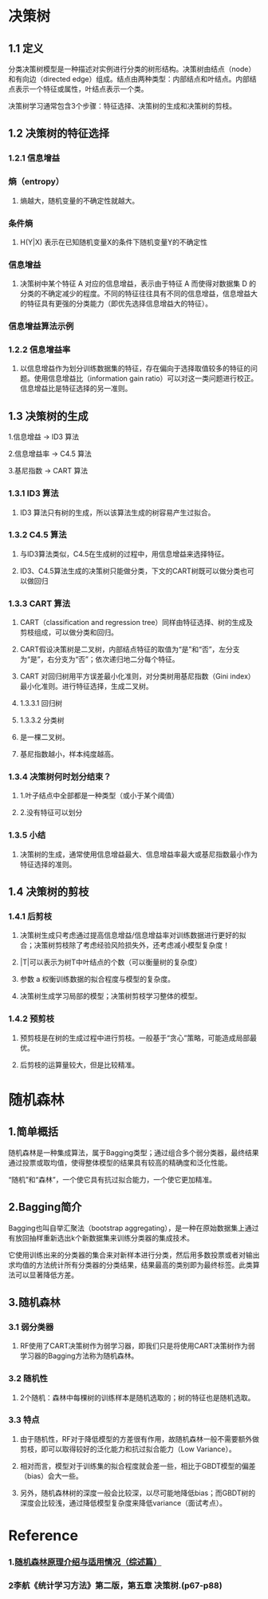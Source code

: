 * 决策树
#+DOWNLOADED: file:/var/folders/wk/9k90t6fs7kx91_cn9v90hx_00000gn/T/TemporaryItems/（screencaptureui正在存储文稿，已完成9）/截屏2020-06-10 下午5.26.23.png @ 2020-06-10 17:26:27
[[file:Screen-Pictures/%E5%86%B3%E7%AD%96%E6%A0%91/2020-06-10_17-26-27_%E6%88%AA%E5%B1%8F2020-06-10%20%E4%B8%8B%E5%8D%885.26.23.png]]

** 1.1 定义
**** 分类决策树模型是一种描述对实例进行分类的树形结构。决策树由结点（node）和有向边（directed edge）组成。结点由两种类型：内部结点和叶结点。内部结点表示一个特征或属性，叶结点表示一个类。
**** 决策树学习通常包含3个步骤：特征选择、决策树的生成和决策树的剪枝。

** 1.2 决策树的特征选择
*** 1.2.1 信息增益
*** 熵（entropy）
#+DOWNLOADED: file:/var/folders/wk/9k90t6fs7kx91_cn9v90hx_00000gn/T/TemporaryItems/（screencaptureui正在存储文稿，已完成10）/截屏2020-06-10 下午7.19.19.png @ 2020-06-10 19:19:22
[[file:Screen-Pictures/%E5%86%B3%E7%AD%96%E6%A0%91/2020-06-10_19-19-22_%E6%88%AA%E5%B1%8F2020-06-10%20%E4%B8%8B%E5%8D%887.19.19.png]]

**** 熵越大，随机变量的不确定性就越大。
*** 条件熵 
**** H(Y|X) 表示在已知随机变量X的条件下随机变量Y的不确定性
#+DOWNLOADED: file:/var/folders/wk/9k90t6fs7kx91_cn9v90hx_00000gn/T/TemporaryItems/（screencaptureui正在存储文稿，已完成11）/截屏2020-06-10 下午7.21.33.png @ 2020-06-10 19:21:35
[[file:Screen-Pictures/%E5%86%B3%E7%AD%96%E6%A0%91/2020-06-10_19-21-35_%E6%88%AA%E5%B1%8F2020-06-10%20%E4%B8%8B%E5%8D%887.21.33.png]]

*** 信息增益
#+DOWNLOADED: file:/var/folders/wk/9k90t6fs7kx91_cn9v90hx_00000gn/T/TemporaryItems/（screencaptureui正在存储文稿，已完成12）/截屏2020-06-10 下午7.24.21.png @ 2020-06-10 19:24:23
[[file:Screen-Pictures/%E5%86%B3%E7%AD%96%E6%A0%91/2020-06-10_19-24-23_%E6%88%AA%E5%B1%8F2020-06-10%20%E4%B8%8B%E5%8D%887.24.21.png]]

**** 决策树中某个特征 A 对应的信息增益，表示由于特征 A 而使得对数据集 D 的分类的不确定减少的程度。不同的特征往往具有不同的信息增益，信息增益大的特征具有更强的分类能力（即优先选择信息增益大的特征）。
*** 信息增益算法示例

#+DOWNLOADED: file:/var/folders/wk/9k90t6fs7kx91_cn9v90hx_00000gn/T/TemporaryItems/（screencaptureui正在存储文稿，已完成13）/截屏2020-06-10 下午7.35.31.png @ 2020-06-10 19:35:36
[[file:Screen-Pictures/%E5%86%B3%E7%AD%96%E6%A0%91/2020-06-10_19-35-36_%E6%88%AA%E5%B1%8F2020-06-10%20%E4%B8%8B%E5%8D%887.35.31.png]]

#+DOWNLOADED: file:/var/folders/wk/9k90t6fs7kx91_cn9v90hx_00000gn/T/TemporaryItems/（screencaptureui正在存储文稿，已完成14）/截屏2020-06-10 下午7.36.33.png @ 2020-06-10 19:36:37
[[file:Screen-Pictures/%E5%86%B3%E7%AD%96%E6%A0%91/2020-06-10_19-36-37_%E6%88%AA%E5%B1%8F2020-06-10%20%E4%B8%8B%E5%8D%887.36.33.png]]

#+DOWNLOADED: file:/var/folders/wk/9k90t6fs7kx91_cn9v90hx_00000gn/T/TemporaryItems/（screencaptureui正在存储文稿，已完成15）/截屏2020-06-10 下午7.37.16.png @ 2020-06-10 19:37:22
[[file:Screen-Pictures/%E5%86%B3%E7%AD%96%E6%A0%91/2020-06-10_19-37-22_%E6%88%AA%E5%B1%8F2020-06-10%20%E4%B8%8B%E5%8D%887.37.16.png]]

#+DOWNLOADED: file:/var/folders/wk/9k90t6fs7kx91_cn9v90hx_00000gn/T/TemporaryItems/（screencaptureui正在存储文稿，已完成16）/截屏2020-06-10 下午7.38.01.png @ 2020-06-10 19:38:05
[[file:Screen-Pictures/%E5%86%B3%E7%AD%96%E6%A0%91/2020-06-10_19-38-05_%E6%88%AA%E5%B1%8F2020-06-10%20%E4%B8%8B%E5%8D%887.38.01.png]]

#+DOWNLOADED: file:/var/folders/wk/9k90t6fs7kx91_cn9v90hx_00000gn/T/TemporaryItems/（screencaptureui正在存储文稿，已完成17）/截屏2020-06-10 下午7.38.37.png @ 2020-06-10 19:38:41
[[file:Screen-Pictures/%E5%86%B3%E7%AD%96%E6%A0%91/2020-06-10_19-38-41_%E6%88%AA%E5%B1%8F2020-06-10%20%E4%B8%8B%E5%8D%887.38.37.png]]

#+DOWNLOADED: file:/var/folders/wk/9k90t6fs7kx91_cn9v90hx_00000gn/T/TemporaryItems/（screencaptureui正在存储文稿，已完成18）/截屏2020-06-10 下午7.39.04.png @ 2020-06-10 19:39:07
[[file:Screen-Pictures/%E5%86%B3%E7%AD%96%E6%A0%91/2020-06-10_19-39-07_%E6%88%AA%E5%B1%8F2020-06-10%20%E4%B8%8B%E5%8D%887.39.04.png]]


*** 1.2.2 信息增益率
**** 以信息增益作为划分训练数据集的特征，存在偏向于选择取值较多的特征的问题。使用信息增益比（information gain ratio）可以对这一类问题进行校正。信息增益比是特征选择的另一准则。

#+DOWNLOADED: file:/var/folders/wk/9k90t6fs7kx91_cn9v90hx_00000gn/T/TemporaryItems/（screencaptureui正在存储文稿，已完成19）/截屏2020-06-10 下午7.40.47.png @ 2020-06-10 19:40:52
[[file:Screen-Pictures/%E5%86%B3%E7%AD%96%E6%A0%91/2020-06-10_19-40-52_%E6%88%AA%E5%B1%8F2020-06-10%20%E4%B8%8B%E5%8D%887.40.47.png]]

** 1.3 决策树的生成 
**** 1.信息增益 -> ID3 算法
**** 2.信息增益率 -> C4.5 算法
**** 3.基尼指数 -> CART 算法
*** 1.3.1 ID3 算法

#+DOWNLOADED: file:/var/folders/wk/9k90t6fs7kx91_cn9v90hx_00000gn/T/TemporaryItems/（screencaptureui正在存储文稿，已完成20）/截屏2020-06-10 下午7.58.59.png @ 2020-06-10 19:59:03
[[file:Screen-Pictures/%E5%86%B3%E7%AD%96%E6%A0%91/2020-06-10_19-59-03_%E6%88%AA%E5%B1%8F2020-06-10%20%E4%B8%8B%E5%8D%887.58.59.png]]

#+DOWNLOADED: file:/var/folders/wk/9k90t6fs7kx91_cn9v90hx_00000gn/T/TemporaryItems/（screencaptureui正在存储文稿，已完成21）/截屏2020-06-10 下午8.05.56.png @ 2020-06-10 20:06:00
[[file:Screen-Pictures/%E5%86%B3%E7%AD%96%E6%A0%91/2020-06-10_20-06-00_%E6%88%AA%E5%B1%8F2020-06-10%20%E4%B8%8B%E5%8D%888.05.56.png]]

#+DOWNLOADED: file:/var/folders/wk/9k90t6fs7kx91_cn9v90hx_00000gn/T/TemporaryItems/（screencaptureui正在存储文稿，已完成22）/截屏2020-06-10 下午8.06.30.png @ 2020-06-10 20:06:34
[[file:Screen-Pictures/%E5%86%B3%E7%AD%96%E6%A0%91/2020-06-10_20-06-34_%E6%88%AA%E5%B1%8F2020-06-10%20%E4%B8%8B%E5%8D%888.06.30.png]]

**** ID3 算法只有树的生成，所以该算法生成的树容易产生过拟合。
*** 1.3.2 C4.5 算法
**** 与ID3算法类似，C4.5在生成树的过程中，用信息增益来选择特征。
**** ID3、C4.5算法生成的决策树只能做分类，下文的CART树既可以做分类也可以做回归
*** 1.3.3 CART 算法
**** CART（classification and regression tree）同样由特征选择、树的生成及剪枝组成，可以做分类和回归。
**** CART假设决策树是二叉树，内部结点特征的取值为“是”和“否”，左分支为“是”，右分支为“否”；依次递归地二分每个特征。
**** CART 对回归树用平方误差最小化准则，对分类树用基尼指数（Gini index）最小化准则。进行特征选择，生成二叉树。
**** 1.3.3.1 回归树

#+DOWNLOADED: file:/var/folders/wk/9k90t6fs7kx91_cn9v90hx_00000gn/T/TemporaryItems/（screencaptureui正在存储文稿，已完成23）/截屏2020-06-10 下午8.41.18.png @ 2020-06-10 20:41:22
[[file:Screen-Pictures/%E5%86%B3%E7%AD%96%E6%A0%91/2020-06-10_20-41-22_%E6%88%AA%E5%B1%8F2020-06-10%20%E4%B8%8B%E5%8D%888.41.18.png]]

**** 1.3.3.2 分类树
**** 是一棵二叉树。
#+DOWNLOADED: file:/var/folders/wk/9k90t6fs7kx91_cn9v90hx_00000gn/T/TemporaryItems/（screencaptureui正在存储文稿，已完成24）/截屏2020-06-10 下午8.51.19.png @ 2020-06-10 20:51:23
[[file:Screen-Pictures/%E5%86%B3%E7%AD%96%E6%A0%91/2020-06-10_20-51-23_%E6%88%AA%E5%B1%8F2020-06-10%20%E4%B8%8B%E5%8D%888.51.19.png]]

#+DOWNLOADED: file:/var/folders/wk/9k90t6fs7kx91_cn9v90hx_00000gn/T/TemporaryItems/（screencaptureui正在存储文稿，已完成25）/截屏2020-06-10 下午8.51.44.png @ 2020-06-10 20:51:49
[[file:Screen-Pictures/%E5%86%B3%E7%AD%96%E6%A0%91/2020-06-10_20-51-49_%E6%88%AA%E5%B1%8F2020-06-10%20%E4%B8%8B%E5%8D%888.51.44.png]]

**** 基尼指数越小，样本纯度越高。
*** 1.3.4 决策树何时划分结束？
**** 1.叶子结点中全部都是一种类型（或小于某个阈值）
**** 2.没有特征可以划分
*** 1.3.5 小结
**** 决策树的生成，通常使用信息增益最大、信息增益率最大或基尼指数最小作为特征选择的准则。
** 1.4 决策树的剪枝
*** 1.4.1 后剪枝
**** 决策树生成只考虑通过提高信息增益/信息增益率对训练数据进行更好的拟合；决策树剪枝除了考虑经验风险损失外，还考虑减小模型复杂度！

#+DOWNLOADED: file:/var/folders/wk/9k90t6fs7kx91_cn9v90hx_00000gn/T/TemporaryItems/（screencaptureui正在存储文稿，已完成26）/截屏2020-06-10 下午8.57.59.png @ 2020-06-10 20:58:02
[[file:Screen-Pictures/%E5%86%B3%E7%AD%96%E6%A0%91/2020-06-10_20-58-02_%E6%88%AA%E5%B1%8F2020-06-10%20%E4%B8%8B%E5%8D%888.57.59.png]]
**** |T|可以表示为树T中叶结点的个数（可以衡量树的复杂度）
**** 参数 a 权衡训练数据的拟合程度与模型的复杂度。
#+DOWNLOADED: file:/var/folders/wk/9k90t6fs7kx91_cn9v90hx_00000gn/T/TemporaryItems/（screencaptureui正在存储文稿，已完成27）/截屏2020-06-10 下午8.58.49.png @ 2020-06-10 20:58:53
[[file:Screen-Pictures/%E5%86%B3%E7%AD%96%E6%A0%91/2020-06-10_20-58-53_%E6%88%AA%E5%B1%8F2020-06-10%20%E4%B8%8B%E5%8D%888.58.49.png]]
**** 决策树生成学习局部的模型；决策树剪枝学习整体的模型。
*** 1.4.2 预剪枝
**** 预剪枝是在树的生成过程中进行剪枝。一般基于“贪心”策略，可能造成局部最优。
**** 后剪枝的运算量较大，但是比较精准。

* 随机森林
** 1.简单概括
**** 随机森林是一种集成算法，属于Bagging类型；通过组合多个弱分类器，最终结果通过投票或取均值，使得整体模型的结果具有较高的精确度和泛化性能。
**** “随机”和“森林”，一个使它具有抗过拟合能力，一个使它更加精准。
** 2.Bagging简介
**** Bagging也叫自举汇聚法（bootstrap aggregating），是一种在原始数据集上通过有放回抽样重新选出k个新数据集来训练分类器的集成技术。
**** 它使用训练出来的分类器的集合来对新样本进行分类，然后用多数投票或者对输出求均值的方法统计所有分类器的分类结果，结果最高的类别即为最终标签。此类算法可以显著降低方差。
** 3.随机森林
*** 3.1 弱分类器
**** RF使用了CART决策树作为弱学习器，即我们只是将使用CART决策树作为弱学习器的Bagging方法称为随机森林。
*** 3.2 随机性
**** 2个随机：森林中每棵树的训练样本是随机选取的；树的特征也是随机选取。
*** 3.3 特点
**** 由于随机性，RF对于降低模型的方差很有作用，故随机森林一般不需要额外做剪枝，即可以取得较好的泛化能力和抗过拟合能力（Low Variance）。
**** 相对而言，模型对于训练集的拟合程度就会差一些，相比于GBDT模型的偏差（bias）会大一些。
**** 另外，随机森林树的深度一般会比较深，以尽可能地降低bias；而GBDT树的深度会比较浅，通过降低模型复杂度来降低variance（面试考点）。

* Reference
*** 1.[[https://www.jianshu.com/p/a779f0686acc][随机森林原理介绍与适用情况（综述篇）]]
*** 2李航《统计学习方法》第二版，第五章 决策树.(p67-p88)
